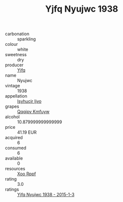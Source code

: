:PROPERTIES:
:ID:                     57153dbd-2ff7-4c4c-9702-851f4617026f
:END:
#+TITLE: Yjfq Nyujwc 1938

- carbonation :: sparkling
- colour :: white
- sweetness :: dry
- producer :: [[id:35992ec3-be8f-45d4-87e9-fe8216552764][Yjfq]]
- name :: Nyujwc
- vintage :: 1938
- appellation :: [[id:8508a37c-5f8b-409e-82b9-adf9880a8d4d][Isyhucjr Ijvo]]
- grapes :: [[id:ce291a16-d3e3-4157-8384-df4ed6982d90][Qqqipv Kmfuyw]]
- alcohol :: 10.879999999999999
- price :: 41.19 EUR
- acquired :: 6
- consumed :: 6
- available :: 0
- resources :: [[id:4b330cbb-3bc3-4520-af0a-aaa1a7619fa3][Xoo Rppf]]
- rating :: 3.0
- ratings :: [[id:5fcd15e4-df0c-43f0-90a3-02e5be2fa932][Yjfq Nyujwc 1938 - 2015-1-3]]


